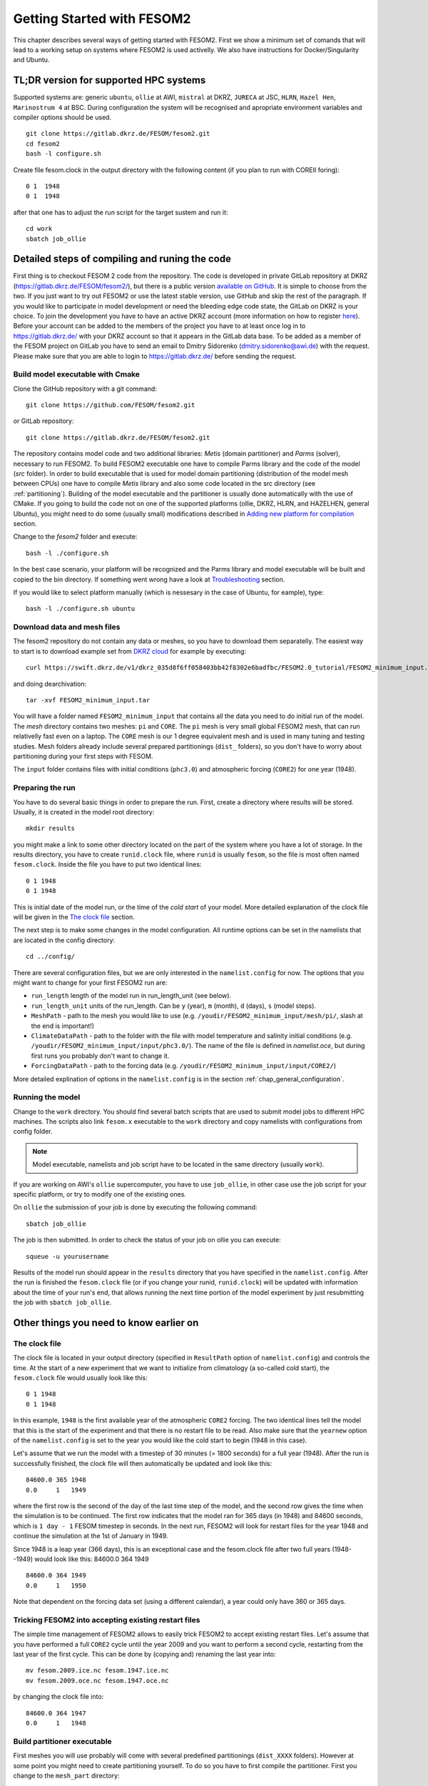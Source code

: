 .. _chap_getting_started:

Getting Started with FESOM2
***************************

This chapter describes several ways of getting started with FESOM2. First we show a minimum set of comands that will lead to a working setup on systems where FESOM2 is used activelly. We also have instructions for Docker/Singularity and Ubuntu.

TL;DR version for supported HPC systems
=======================================

Supported systems are: generic ``ubuntu``, ``ollie`` at AWI, ``mistral`` at DKRZ, ``JURECA`` at JSC, ``HLRN``, ``Hazel Hen``, ``Marinostrum 4`` at BSC. During configuration the system will be recognised and apropriate environment variables and compiler options should be used.
::

    git clone https://gitlab.dkrz.de/FESOM/fesom2.git
    cd fesom2
    bash -l configure.sh

Create file fesom.clock in the output directory with the following content (if you plan to run with COREII foring):

::

    0 1  1948
    0 1  1948

after that one has to adjust the run script for the target sustem and run it:
::

    cd work
    sbatch job_ollie

Detailed steps of compiling and runing the code
===============================================

First thing is to checkout FESOM 2 code from the repository. The code is developed in private GitLab repository at DKRZ (`<https://gitlab.dkrz.de/FESOM/fesom2/>`_), but there is a public version `available on GitHub`_. It is simple to choose from the two. If you just want to try out FESOM2 or use the latest stable version, use GitHub and skip the rest of the paragraph. If you would like to participate in model development or need the bleeding edge code state, the GitLab on DKRZ is your choice. To join the development you have to have an active DKRZ account (more information on how to register here_). Before your account can be added to the members of the project you have to at least once log in to `<https://gitlab.dkrz.de/>`_ with your DKRZ account so that it appears in the GitLab data base. To be added as a member of the FESOM project on GitLab you have to send an email to Dmitry Sidorenko (dmitry.sidorenko@awi.de) with the request. Please make sure that you are able to login to `<https://gitlab.dkrz.de/>`_ before sending the request.

.. _available on GitHub: https://github.com/FESOM/fesom2/
.. _here: https://www.dkrz.de/up/my-dkrz/getting-started/account/DKRZ-user-account

Build model executable with Cmake
---------------------------------

Clone the GitHub repository with a git command:

::

    git clone https://github.com/FESOM/fesom2.git

or GitLab repository:

::

    git clone https://gitlab.dkrz.de/FESOM/fesom2.git

The repository contains model code and two additional libraries: `Metis` (domain partitioner) and `Parms` (solver), necessary to run FESOM2. To build FESOM2 executable one have to compile Parms library and the code of the model (`src` folder). In order to build executable that is used for model domain partitioning (distribution of the model mesh between CPUs) one have to compile `Metis` library and also some code located in the src directory (see :ref:`partitioning`). Building of the model executable and the partitioner is usually done automatically with the use of CMake. If you going to build the code not on one of the supported platforms (ollie, DKRZ, HLRN, and HAZELHEN, general Ubuntu), you might need to do some (usually small) modifications described in `Adding new platform for compilation`_ section.

Change to the `fesom2` folder and execute:

::

    bash -l ./configure.sh

In the best case scenario, your platform will be recognized and the Parms library and model executable will be built and copied to the bin directory. If something went wrong have a look at Troubleshooting_ section.

If you would like to select platform manually (which is nessesary in the case of Ubuntu, for eample), type:

::

    bash -l ./configure.sh ubuntu


Download data and mesh files
----------------------------

The fesom2 repository do not contain any data or meshes, so you have to download them separatelly. The easiest way to start is to download example set from `DKRZ cloud`_ for example by executing:

::

    curl https://swift.dkrz.de/v1/dkrz_035d8f6ff058403bb42f8302e6badfbc/FESOM2.0_tutorial/FESOM2_minimum_input.tar > FESOM2_minimum_input.tar

and doing dearchivation:

::

    tar -xvf FESOM2_minimum_input.tar

You will have a folder named ``FESOM2_minimum_input`` that contains all the data you need to do initial run of the model. The `mesh` directory contains two meshes: ``pi`` and ``CORE``. The ``pi`` mesh is very small global FESOM2 mesh, that can run relativelly fast even on a laptop. The ``CORE`` mesh is our 1 degree equivalent mesh and is used in many tuning and testing studies. Mesh folders already include several prepared partitionings (``dist_`` folders), so you don't have to worry about partitioning during your first steps with FESOM.

The ``input`` folder contains files with initial conditions (``phc3.0``) and atmospheric forcing (``CORE2``) for one year (1948).


.. _DKRZ cloud: https://swift.dkrz.de/v1/dkrz_035d8f6ff058403bb42f8302e6badfbc/FESOM2.0_tutorial/FESOM2_minimum_input.tar


Preparing the run
------------------

You have to do several basic things in order to prepare the run. First, create a directory where results will be stored. Usually, it is created in the model root directory:

::

    mkdir results

you might make a link to some other directory located on the part of the system where you have a lot of storage. In the results directory, you have to create ``runid.clock`` file, where ``runid`` is usually ``fesom``, so the file is most often named ``fesom.clock``. Inside the file you have to put two identical lines:

::

    0 1 1948
    0 1 1948

This is initial date of the model run, or the time of the `cold start` of your model. More detailed explanation of the clock file will be given in the `The clock file`_ section.

The next step is to make some changes in the model configuration. All runtime options can be set in the namelists that are located in the config directory:

::

    cd ../config/

There are several configuration files, but we are only interested in the ``namelist.config`` for now. The options that you might want to change for your first FESOM2 run are:

- ``run_length`` length of the model run in run_length_unit (see below).
- ``run_length_unit`` units of the run_length. Can be ``y`` (year), ``m`` (month), ``d`` (days), ``s`` (model steps).
- ``MeshPath`` - path to the mesh you would like to use (e.g. ``/youdir/FESOM2_minimum_input/mesh/pi/``, slash at the end is important!)
- ``ClimateDataPath`` - path to the folder with the file with model temperature and salinity initial conditions (e.g. ``/youdir/FESOM2_minimum_input/input/phc3.0/``). The name of the file is defined in `namelist.oce`, but during first runs you probably don't want to change it.
- ``ForcingDataPath`` - path to the forcing data (e.g. ``/youdir/FESOM2_minimum_input/input/CORE2/``)

More detailed explination of options in the ``namelist.config`` is in the section :ref:`chap_general_configuration`.

Running the model
-----------------

Change to the ``work`` directory. You should find several batch scripts that are used to submit model jobs to different HPC machines. The scripts also link ``fesom.x`` executable to the ``work`` directory and copy namelists with configurations from config folder.

.. note::
   Model executable, namelists and job script have to be located in the same directory (usually ``work``).

If you are working on AWI's ``ollie`` supercomputer, you have to use ``job_ollie``, in other case use the job script for your specific platform, or try to modify one of the existing ones.

On ``ollie`` the submission of your job is done by executing the following command:

::

    sbatch job_ollie

The job is then submitted. In order to check the status of your job on ollie you can execute:

::

    squeue -u yourusername

Results of the model run should appear in the ``results`` directory that you have specified in the ``namelist.config``. After the run is finished the ``fesom.clock`` file (or if you change your runid, ``runid.clock``)  will be updated with information about the time of your run's end, that allows running the next time portion of the model experiment by just resubmitting the job with ``sbatch job_ollie``.

Other things you need to know earlier on
========================================

The clock file
--------------

The clock file is located in your output directory (specified in ``ResultPath`` option of ``namelist.config``) and controls the time. At the start of a new experiment that we want to initialize from climatology (a so-called cold start), the ``fesom.clock`` file would usually look like this:

::

    0 1 1948
    0 1 1948

In this example, ``1948`` is the first available year of the atmospheric ``CORE2`` forcing. The two identical lines tell the model that this is the start of the experiment and that there is no restart file to be read. Also make sure that the ``yearnew`` option of the ``namelist.config`` is set to the year you would like the cold start to begin (1948 in this case).

Let's assume that we run the model with a timestep of 30 minutes (= 1800 seconds) for a full year (1948). After the run is successfully finished, the clock file will then automatically be updated and look like this:

::

    84600.0 365 1948
    0.0     1   1949

where the first row is the second of the day of the last time step of the model, and the second row gives the time when the simulation is to be continued. The first row indicates that the model ran for 365 days (in 1948) and 84600 seconds, which is ``1 day - 1`` FESOM timestep in seconds. In the next run, FESOM2 will look for restart files for the year 1948 and continue the simulation at the 1st of January in 1949.

Since 1948 is a leap year (366 days), this is an exceptional case and the fesom.clock file after two full years (1948--1949) would look like this:
84600.0 364 1949

::

    84600.0 364 1949
    0.0     1   1950

Note that dependent on the forcing data set (using a different calendar), a year could only have 360 or 365 days.

Tricking FESOM2 into accepting existing restart files
-----------------------------------------------------
The simple time management of FESOM2 allows to easily trick FESOM2 to accept existing restart files. Let's assume that you have performed a full ``CORE2`` cycle until the year 2009 and you want to perform a second cycle, restarting from the last year of the first cycle. This can be done by (copying and) renaming the last year into:

::

    mv fesom.2009.ice.nc fesom.1947.ice.nc
    mv fesom.2009.oce.nc fesom.1947.oce.nc

by changing the clock file into:

::

    84600.0 364 1947
    0.0     1   1948


.. _partitioning:

Build partitioner executable
----------------------------

First meshes you will use probably will come with several predefined partitionings (``dist_XXXX`` folders). However at some point you might need to create partitioning yourself. To do so you have to first compile the partitioner. First you change to the ``mesh_part`` directory:

::

    cd mesh_part

if you work on the one of the supported systems, you shoule be able to execute:

::

    bash -l ./configure.sh

or, in case of the Ubuntu, or other customly defined system:

::

    bash -l ./configure.sh ubuntu

The ``cmake`` should build the partitioner for you. If your system is not supported yet, have a look on how to add custom system in `Adding new platform for compilation`_. The executable ``fesom_ini.x`` should now be available in ``bin`` directory. Now you can proceed with `Running mesh partitioner`_.


Running mesh partitioner
------------------------

You have to do this step only if your mesh does not have partitioning for the desired number of cores yet. You can understand if the partitioning exists by the presence of the ``dist_XXXX`` folder(s) in your mesh folder, where XXX is the number of CPUs. If the folder contains files with partitioning, you can just skip this step.

Partitioning is going to split your mesh into pieces that correspond to the number of cores you going to request. Now FESOM2 scales until 300 vertices per core, further increase in the amount of cores will probably have relatively small effect.

In order to tell the partitioner how many cores you need the partitioning for, one has to edit ``&machine`` section in the ``namelist.config`` file (see also :ref:`chap_general_configuration`). There are two options: ``n_levels`` and ``n_part``. FESOM mesh can be partitioned with use of several hierarchy levels and ``n_levels`` define the number of levels while ``n_part`` the number of partitions on each hierarchy level. The simplest case is to use one level and ``n_part`` just equal to the number of cores and we recoment to use it at the beggining:

::

    n_levels=1
    n_part= 288

This will prepear your mesh to run on 288 computational cores.

In order to run the partitioner change to the ``work`` directory. You should find several batch scripts that are used to submit partitioner jobs to HPC machines (have ``_ini_`` in their names). The scripts also links ``fesom_ini.x`` executable to the ``work`` directory and copy namelists with configurations from ``config`` folder (for partitioner we actually need only ``namelist.config``, but scripts copy everything).

.. note::
   For the partitioner to run, the ``fesom_ini.x`` executable, configuration namelists (in particular ``namelist.config``) and job script have to be located in the same directory (usually ``work``).

If you are working on AWI's ``ollie`` supercomputer, you have to use ``job_ini_ollie``, in other case use the job script for your specific HPC platform, or try to modify one of the existing ones. For relativelly small meshes (up to 1M nodes) and small partitions it is usually fine just to run the partitioner on a login node (it is serial anyway), like this:

::

    ./fesom_ini.x

.. note::
   Make sure that you have the same enviroment that was used during compilation of ``fesom_ini.x``. Usually the easiest way to do this is to first (example for ``ollie`` platform)::

       source ../env/ollie/shell


   This file (``shell``) is used to setup the environment during the compilation of both ``fesom_ini.x`` and ``fesom.x``.

If you trying to partition large mesh, then on ``ollie`` for example the submission of your partitioning job is done by executing the following command:

::

    sbatch job_ini_ollie


Model spinup / Cold start at higher resolutions
-----------------------------------------------

Cold starting the model at high mesh resolutions with standard values for timestep and viscosity will lead to instabilities that cause the model to crash. If no restart files are available and a spinup has to be performed, the following changes should be made for the first month long simulation and then taken back gradually over the next 6-8 months:

- First thing to try, that usually helps, is to set in the ``namelist.oce``::

    w_split=.true.

- Try to reduce the timestep in ``namelist.config``, for example to:

  ::

      step_per_day=720

  or even lower (e.g. value 1440 will lead to 1 minute timestep).

.. note::
   Make sure that for the high resolution runs (with mesh resolution over considerable portions of the domain finer than 25-10 km) you don't use the default "Easy Backscatter" (``visc_option=5``). This is true not only for the spinup, but for the whole duration of the run. The "Easy Backscatter" option works very good on low resolution meshes, but for high resolution meshes (eddy resolving) it makes more harm than good.


- In ``namelist.oce`` make sure that ``visc_option`` is set to 2 (see the note above) and increase viscosity to something like:

  ::

      Div_c=5
      Leith_c=.5

After running for about a month change one of the parameters to more standard values. If you change the values of run lengh and restart output frequency (which you probably want to do during the spinup, to run for short periods), don't forget to change them back in the ``namelist.config``:

::

    run_length= 1
    run_length_unit='m'
    ...
    restart_length=1
    restart_length_unit='m'

Increase the timestep gradually. Very highly resolved meshes may require an inital timestep of one-two minutes or even less.

Adding new platform for compilation
-----------------------------------

In order to add a new platform for compilation, you simply have to specify the computational environment. In a simplest case this requires:

- To edit the ``env.sh`` file.
- To add a folder with the name of the platform to the ``env`` folder and put the ``shell`` file with enrionment setup.

In the ``env.sh`` file you have to add one more ``elif`` statement in to the ``if`` control stucture, where the platform (let's call it ``mynewhost``) is selected::

    elif [[  $LOGINHOST = mynewhost ]]; then
        STRATEGY="mynewhost"

As you can see in the ``env.sh`` file some host systems are authomatically identified by using regular expressions, but the simpliest way is just to explicitly provide the name of the host system.

The next step is to create additional folder in the ``env`` folder::

    mkdir ./env/mynewhost

and add a file name with the name ``shell`` to it. This file will be sourced before the compilation, so you can setup the environment (bash syntax) in it. Please have a look at the ``shell`` file in other folders for examples. Now you should be able to do::

    bash -l ./configure.sh mynewhost

to do the compilation.

If you are lucky this will be everything you need. However in more complicated cases one  had to adjust CMake files (``CMakeLists.txt`` located in folders), so the knowlege of CMake is required.

Change compiler options
-----------------------

Compiler options for FESOM2 code can be changed in the ``./src/CMakeLists.txt`` file. Currently the defenition of compiler options for Intel compiler looks like::

    if(${CMAKE_Fortran_COMPILER_ID} STREQUAL  Intel )
        target_compile_options(${PROJECT_NAME} PRIVATE -r8 -i4 -fp-model precise -no-prec-div -no-prec-sqrt -fast-transcendentals -xHost -ip -init=zero)

At present only Intel and GNU compilers are supported, but the user can realtivelly easy add options by following the same pattern.


Troubleshooting
===============

Error ``can not determine environment for host:``
-------------------------------------------------

If you on Ubuntu system, add ``ubuntu`` as input parameter for ``configure.sh``:

::

    ./configure.sh ubuntu

Otherwise you have to add another system - have a look at `Adding new platform for compilation`_ section.

Model blows up
--------------

There could by many reasons for this, but the first thing to try is to reduce time step or/and increase model viscosity for short period of time. Have a look at `Model spinup / Cold start at higher resolutions`_ for instructions.





